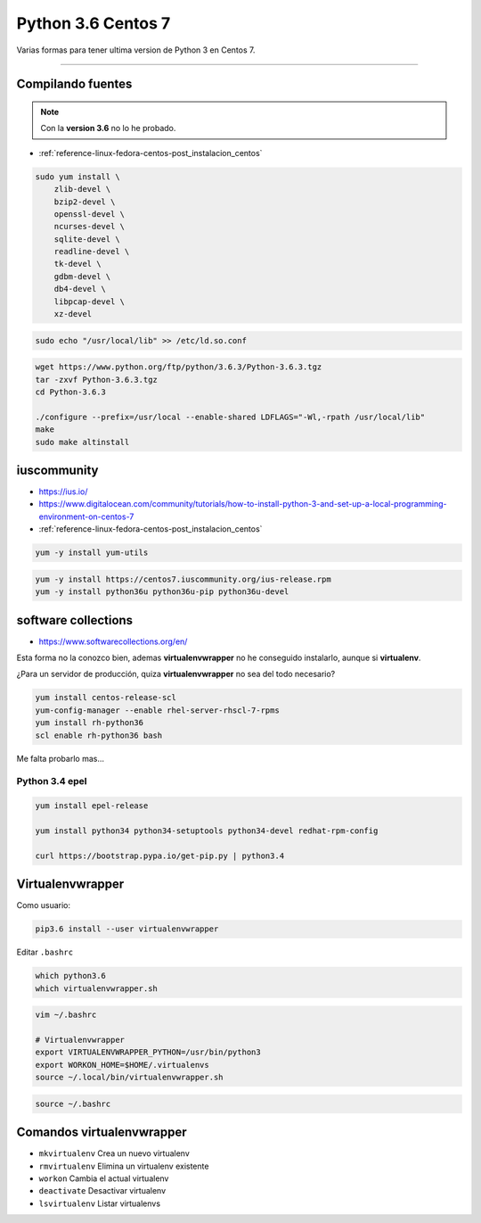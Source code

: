.. _reference-linux-python-python_last_centos:

###################
Python 3.6 Centos 7
###################

Varias formas para tener ultima version de Python 3 en Centos 7.

----

Compilando fuentes
==================

.. note::

    Con la **version 3.6** no lo he probado.

* :ref:`reference-linux-fedora-centos-post_instalacion_centos`

.. code-block:: bash

    sudo yum install \
        zlib-devel \
        bzip2-devel \
        openssl-devel \
        ncurses-devel \
        sqlite-devel \
        readline-devel \
        tk-devel \
        gdbm-devel \
        db4-devel \
        libpcap-devel \
        xz-devel

.. code-block:: bash

    sudo echo "/usr/local/lib" >> /etc/ld.so.conf

.. code-block:: bash

    wget https://www.python.org/ftp/python/3.6.3/Python-3.6.3.tgz
    tar -zxvf Python-3.6.3.tgz
    cd Python-3.6.3

    ./configure --prefix=/usr/local --enable-shared LDFLAGS="-Wl,-rpath /usr/local/lib"
    make
    sudo make altinstall

iuscommunity
============

* https://ius.io/
* https://www.digitalocean.com/community/tutorials/how-to-install-python-3-and-set-up-a-local-programming-environment-on-centos-7
* :ref:`reference-linux-fedora-centos-post_instalacion_centos`

.. code-block:: bash

    yum -y install yum-utils

.. code-block:: bash

    yum -y install https://centos7.iuscommunity.org/ius-release.rpm
    yum -y install python36u python36u-pip python36u-devel


software collections
====================

* https://www.softwarecollections.org/en/

Esta forma no la conozco bien, ademas **virtualenvwrapper** no he conseguido instalarlo, aunque
si **virtualenv**.

¿Para un servidor de producción, quiza **virtualenvwrapper** no sea del todo necesario?

.. code-block:: bash

    yum install centos-release-scl
    yum-config-manager --enable rhel-server-rhscl-7-rpms
    yum install rh-python36
    scl enable rh-python36 bash

Me falta probarlo mas...

Python 3.4 epel
###############

.. code-block:: bash

    yum install epel-release

    yum install python34 python34-setuptools python34-devel redhat-rpm-config

    curl https://bootstrap.pypa.io/get-pip.py | python3.4

Virtualenvwrapper
=================

Como usuario:

.. code-block:: bash

    pip3.6 install --user virtualenvwrapper

Editar ``.bashrc``

.. code-block:: bash

    which python3.6
    which virtualenvwrapper.sh

.. code-block:: bash

    vim ~/.bashrc

    # Virtualenvwrapper
    export VIRTUALENVWRAPPER_PYTHON=/usr/bin/python3
    export WORKON_HOME=$HOME/.virtualenvs
    source ~/.local/bin/virtualenvwrapper.sh

.. code-block:: bash

    source ~/.bashrc

Comandos virtualenvwrapper
==========================

* ``mkvirtualenv`` Crea un nuevo virtualenv
* ``rmvirtualenv`` Elimina un virtualenv existente
* ``workon`` Cambia el actual virtualenv
* ``deactivate`` Desactivar virtualenv
* ``lsvirtualenv`` Listar virtualenvs
